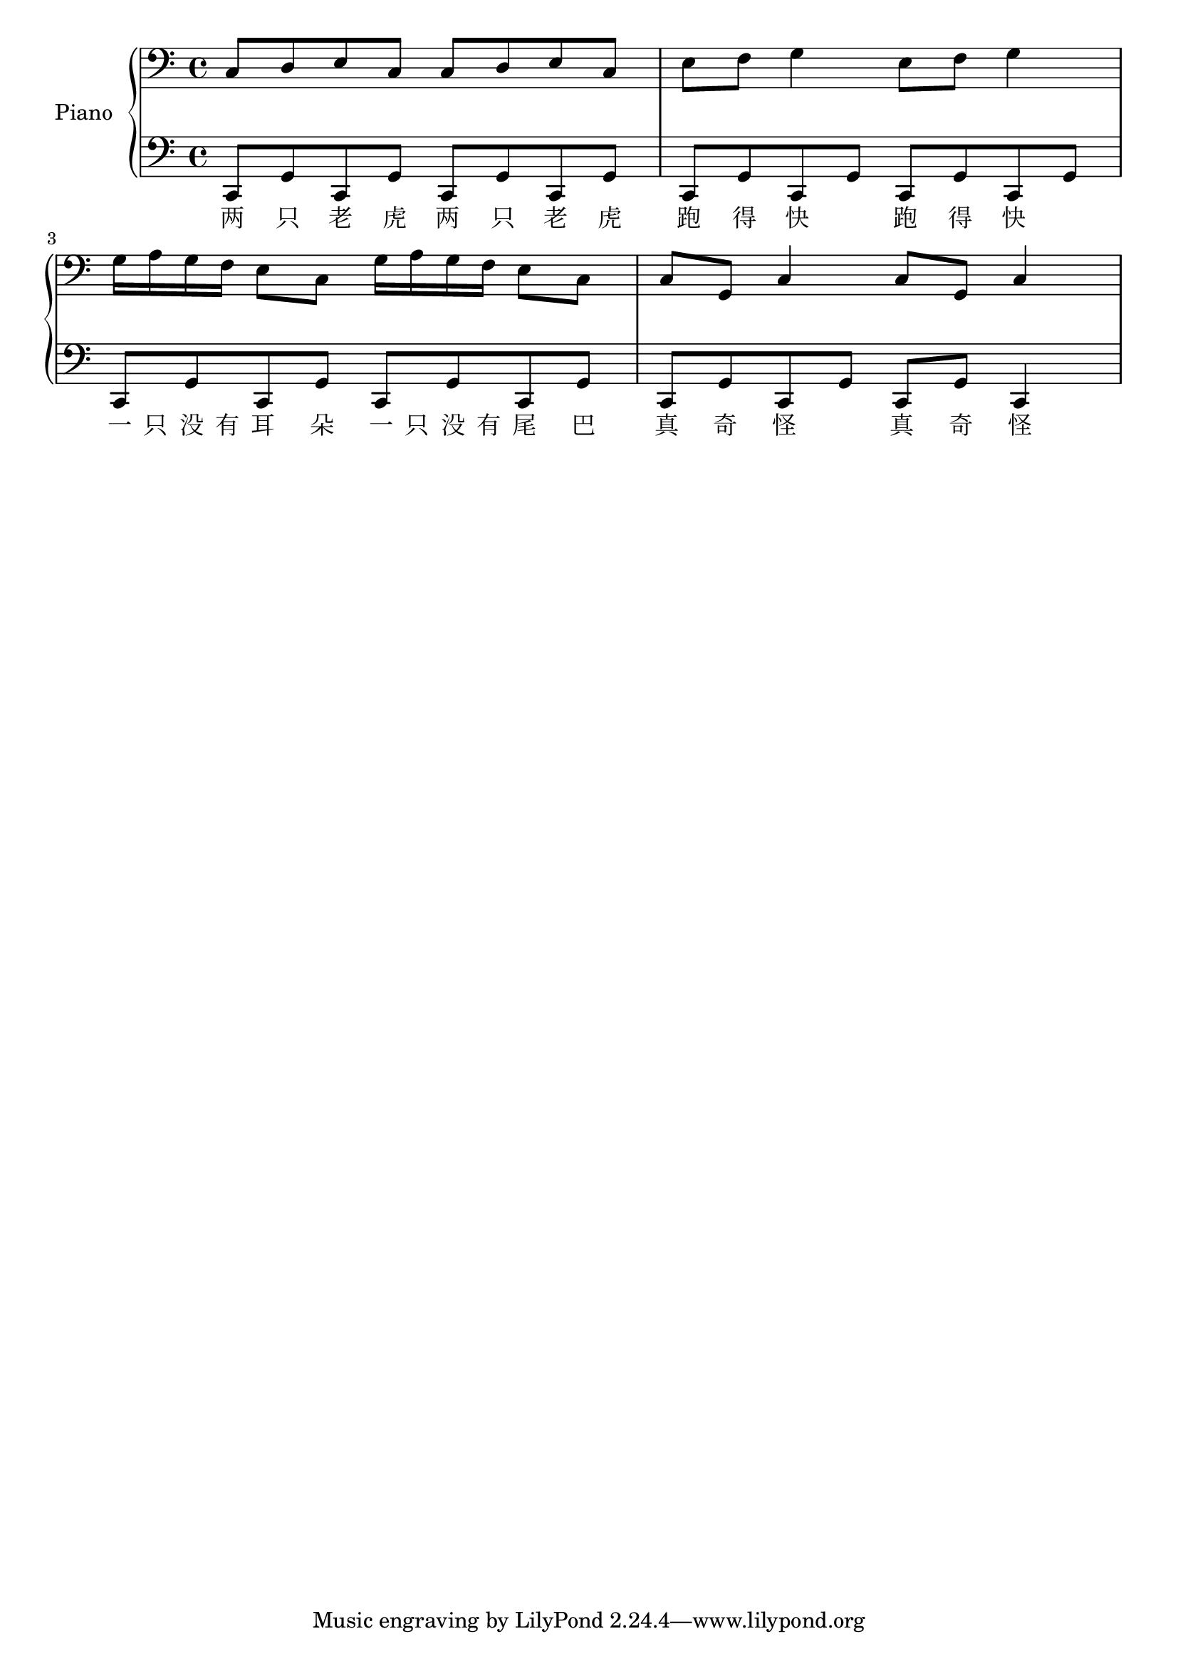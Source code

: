 %% Use convert-ly to update this file if the version is different to the lilypond you use.
%% For more information go to (info "(lilypond)Piano music"). Place cursor after the last
%% parenthesis and C-x C-e.

%% http://www.everyonepiano.cn/Number-1270-1-%E4%B8%A4%E5%8F%AA%E8%80%81%E8%99%8E%E5%B8%A6%E6%AD%8C%E8%AF%8D%E7%89%88%E5%8F%8C%E6%89%8B%E7%AE%80%E8%B0%B1%E9%A2%84%E8%A7%881.html 

global = {
  \key c \major
  \time 2/4
}

upper = \absolute {
  \clef "bass"
  \repeat unfold 2 { c8 d8 e8 c8 } \repeat unfold 2 { e8 f8 g4 }
  \repeat unfold 2 { g16 a16 g16 f16 e8 c8 } \repeat unfold 2 { c8 g,8 c4 }
}

lower_motif = \absolute { c,8 g,8 c,8 g,8 }

lower = \absolute {
  \clef "bass"
  \repeat unfold 4 \lower_motif
  \repeat unfold 3 \lower_motif | c,8 g,8 c,4 
}

%% aligning lyrics to a melody: http://lilypond.org/doc/v2.19/Documentation/learning/aligning-lyrics-to-a-melody
%% 每一个单词/中文字 对一个音符
verse = \new Lyrics \lyricsto "one" {
  \lyricmode {
	两 只 老 虎 | 两 只 老 虎 | 跑 得 快 | 跑 得 快
	一 只 没 有 耳 朵 | 一 只 没 有 尾 巴 | 真 奇 怪 | 真 奇 怪
  }
}

\score
{
  \new PianoStaff
  <<
	\set PianoStaff.instrumentName = "Piano"
	\new Voice = "one" {
	  \upper
	}
	\new Voice = "two" {
	  \lower
	}
	\verse
  >>
  \midi { }
  \layout { }
}
